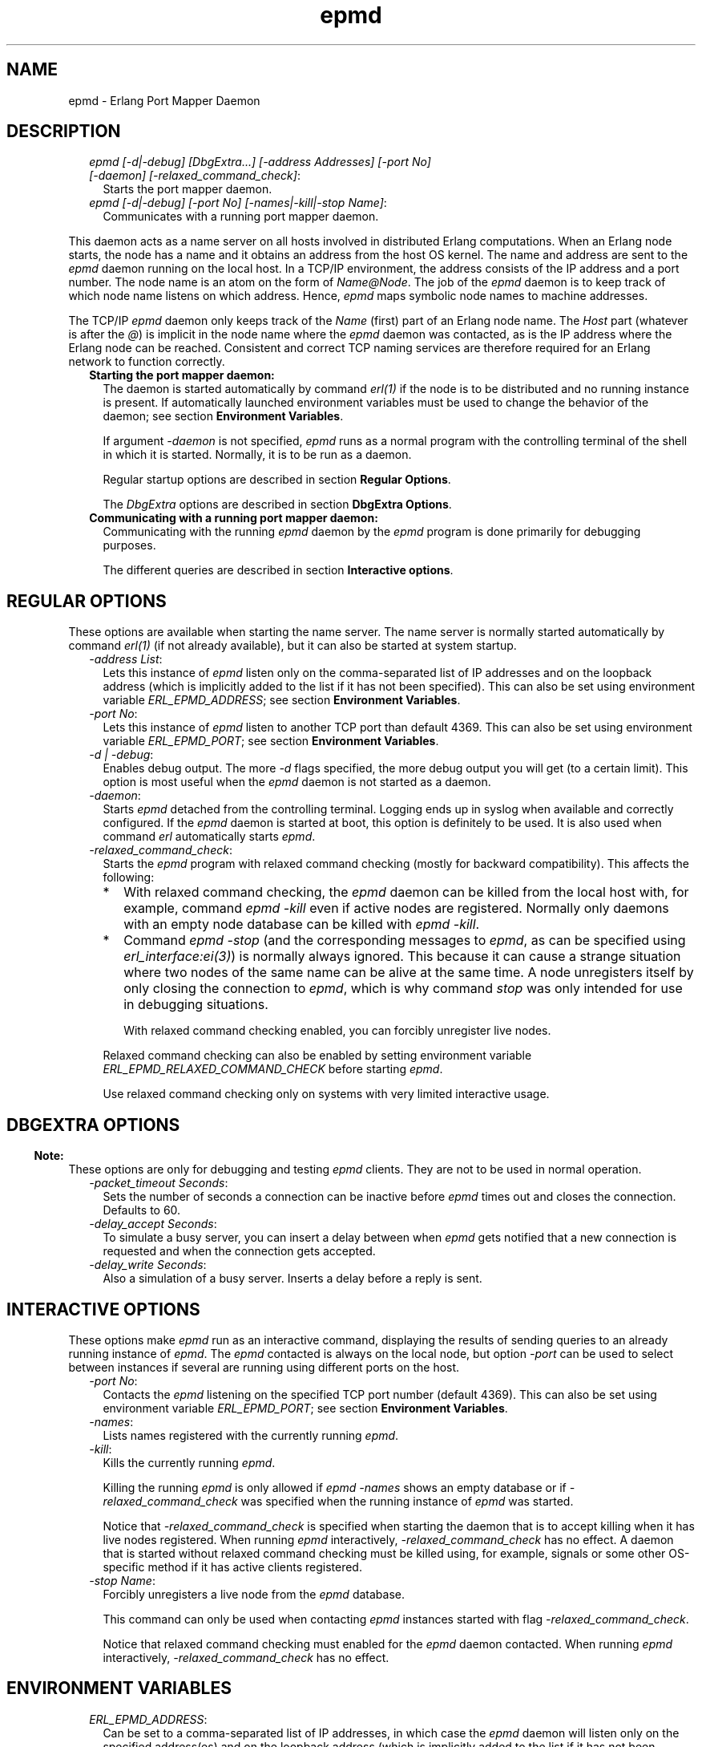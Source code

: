 .TH epmd 1 "erts 10.0" "Ericsson AB" "User Commands"
.SH NAME
epmd \- Erlang Port Mapper Daemon
.SH DESCRIPTION
.RS 2
.TP 2
.B
\fIepmd [-d|-debug] [DbgExtra\&.\&.\&.] [-address Addresses] [-port No] [-daemon] [-relaxed_command_check]\fR\&:
Starts the port mapper daemon\&.
.TP 2
.B
\fIepmd [-d|-debug] [-port No] [-names|-kill|-stop Name]\fR\&:
Communicates with a running port mapper daemon\&.
.RE
.LP
This daemon acts as a name server on all hosts involved in distributed Erlang computations\&. When an Erlang node starts, the node has a name and it obtains an address from the host OS kernel\&. The name and address are sent to the \fIepmd\fR\& daemon running on the local host\&. In a TCP/IP environment, the address consists of the IP address and a port number\&. The node name is an atom on the form of \fIName@Node\fR\&\&. The job of the \fIepmd\fR\& daemon is to keep track of which node name listens on which address\&. Hence, \fIepmd\fR\& maps symbolic node names to machine addresses\&.
.LP
The TCP/IP \fIepmd\fR\& daemon only keeps track of the \fIName\fR\& (first) part of an Erlang node name\&. The \fIHost\fR\& part (whatever is after the \fI@\fR\&) is implicit in the node name where the \fIepmd\fR\& daemon was contacted, as is the IP address where the Erlang node can be reached\&. Consistent and correct TCP naming services are therefore required for an Erlang network to function correctly\&.
.RS 2
.TP 2
.B
Starting the port mapper daemon:
The daemon is started automatically by command \fB\fIerl(1)\fR\&\fR\& if the node is to be distributed and no running instance is present\&. If automatically launched environment variables must be used to change the behavior of the daemon; see section \fBEnvironment Variables\fR\&\&.
.RS 2
.LP
If argument \fI-daemon\fR\& is not specified, \fIepmd\fR\& runs as a normal program with the controlling terminal of the shell in which it is started\&. Normally, it is to be run as a daemon\&.
.RE
.RS 2
.LP
Regular startup options are described in section \fBRegular Options\fR\&\&.
.RE
.RS 2
.LP
The \fIDbgExtra\fR\& options are described in section \fBDbgExtra Options\fR\&\&.
.RE
.TP 2
.B
Communicating with a running port mapper daemon:
Communicating with the running \fIepmd\fR\& daemon by the \fIepmd\fR\& program is done primarily for debugging purposes\&.
.RS 2
.LP
The different queries are described in section \fBInteractive options\fR\&\&.
.RE
.RE
.SH "REGULAR OPTIONS"

.LP
These options are available when starting the name server\&. The name server is normally started automatically by command \fB\fIerl(1)\fR\&\fR\& (if not already available), but it can also be started at system startup\&.
.RS 2
.TP 2
.B
\fI-address List\fR\&:
Lets this instance of \fIepmd\fR\& listen only on the comma-separated list of IP addresses and on the loopback address (which is implicitly added to the list if it has not been specified)\&. This can also be set using environment variable \fIERL_EPMD_ADDRESS\fR\&; see section \fBEnvironment Variables\fR\&\&.
.TP 2
.B
\fI-port No\fR\&:
Lets this instance of \fIepmd\fR\& listen to another TCP port than default 4369\&. This can also be set using environment variable \fIERL_EPMD_PORT\fR\&; see section \fBEnvironment Variables\fR\&\&.
.TP 2
.B
\fI-d | -debug\fR\&:
Enables debug output\&. The more \fI-d\fR\& flags specified, the more debug output you will get (to a certain limit)\&. This option is most useful when the \fIepmd\fR\& daemon is not started as a daemon\&.
.TP 2
.B
\fI-daemon\fR\&:
Starts \fIepmd\fR\& detached from the controlling terminal\&. Logging ends up in syslog when available and correctly configured\&. If the \fIepmd\fR\& daemon is started at boot, this option is definitely to be used\&. It is also used when command \fIerl\fR\& automatically starts \fIepmd\fR\&\&.
.TP 2
.B
\fI-relaxed_command_check\fR\&:
Starts the \fIepmd\fR\& program with relaxed command checking (mostly for backward compatibility)\&. This affects the following:
.RS 2
.TP 2
*
With relaxed command checking, the \fIepmd\fR\& daemon can be killed from the local host with, for example, command \fIepmd -kill\fR\& even if active nodes are registered\&. Normally only daemons with an empty node database can be killed with \fIepmd -kill\fR\&\&.
.LP
.TP 2
*
Command \fIepmd -stop\fR\& (and the corresponding messages to \fIepmd\fR\&, as can be specified using \fB\fIerl_interface:ei(3)\fR\&\fR\&) is normally always ignored\&. This because it can cause a strange situation where two nodes of the same name can be alive at the same time\&. A node unregisters itself by only closing the connection to \fIepmd\fR\&, which is why command \fIstop\fR\& was only intended for use in debugging situations\&.
.RS 2
.LP
With relaxed command checking enabled, you can forcibly unregister live nodes\&.
.RE
.LP
.RE

.RS 2
.LP
Relaxed command checking can also be enabled by setting environment variable \fIERL_EPMD_RELAXED_COMMAND_CHECK\fR\& before starting \fIepmd\fR\&\&.
.RE
.RS 2
.LP
Use relaxed command checking only on systems with very limited interactive usage\&.
.RE
.RE
.SH "DBGEXTRA OPTIONS"

.LP

.RS -4
.B
Note:
.RE
These options are only for debugging and testing \fIepmd\fR\& clients\&. They are not to be used in normal operation\&.

.RS 2
.TP 2
.B
\fI-packet_timeout Seconds\fR\&:
Sets the number of seconds a connection can be inactive before \fIepmd\fR\& times out and closes the connection\&. Defaults to 60\&.
.TP 2
.B
\fI-delay_accept Seconds\fR\&:
To simulate a busy server, you can insert a delay between when \fIepmd\fR\& gets notified that a new connection is requested and when the connection gets accepted\&.
.TP 2
.B
\fI-delay_write Seconds\fR\&:
Also a simulation of a busy server\&. Inserts a delay before a reply is sent\&.
.RE
.SH "INTERACTIVE OPTIONS"

.LP
These options make \fIepmd\fR\& run as an interactive command, displaying the results of sending queries to an already running instance of \fIepmd\fR\&\&. The \fIepmd\fR\& contacted is always on the local node, but option \fI-port\fR\& can be used to select between instances if several are running using different ports on the host\&.
.RS 2
.TP 2
.B
\fI-port No\fR\&:
Contacts the \fIepmd\fR\& listening on the specified TCP port number (default 4369)\&. This can also be set using environment variable \fIERL_EPMD_PORT\fR\&; see section \fBEnvironment Variables\fR\&\&.
.TP 2
.B
\fI-names\fR\&:
Lists names registered with the currently running \fIepmd\fR\&\&.
.TP 2
.B
\fI-kill\fR\&:
Kills the currently running \fIepmd\fR\&\&.
.RS 2
.LP
Killing the running \fIepmd\fR\& is only allowed if \fIepmd -names\fR\& shows an empty database or if \fI-relaxed_command_check\fR\& was specified when the running instance of \fIepmd\fR\& was started\&.
.RE
.RS 2
.LP
Notice that \fI-relaxed_command_check\fR\& is specified when starting the daemon that is to accept killing when it has live nodes registered\&. When running \fIepmd\fR\& interactively, \fI-relaxed_command_check\fR\& has no effect\&. A daemon that is started without relaxed command checking must be killed using, for example, signals or some other OS-specific method if it has active clients registered\&.
.RE
.TP 2
.B
\fI-stop Name\fR\&:
Forcibly unregisters a live node from the \fIepmd\fR\& database\&.
.RS 2
.LP
This command can only be used when contacting \fIepmd\fR\& instances started with flag \fI-relaxed_command_check\fR\&\&.
.RE
.RS 2
.LP
Notice that relaxed command checking must enabled for the \fIepmd\fR\& daemon contacted\&. When running \fIepmd\fR\& interactively, \fI-relaxed_command_check\fR\& has no effect\&.
.RE
.RE
.SH "ENVIRONMENT VARIABLES"

.RS 2
.TP 2
.B
\fIERL_EPMD_ADDRESS\fR\&:
Can be set to a comma-separated list of IP addresses, in which case the \fIepmd\fR\& daemon will listen only on the specified address(es) and on the loopback address (which is implicitly added to the list if it has not been specified)\&. The default behavior is to listen on all available IP addresses\&.
.TP 2
.B
\fIERL_EPMD_PORT\fR\&:
Can contain the port number \fIepmd\fR\& will use\&. The default port will work fine in most cases\&. A different port can be specified to allow several instances of \fIepmd\fR\&, representing independent clusters of nodes, to co-exist on the same host\&. All nodes in a cluster must use the same \fIepmd\fR\& port number\&.
.TP 2
.B
\fIERL_EPMD_RELAXED_COMMAND_CHECK\fR\&:
If set before start, the \fIepmd\fR\& daemon behaves as if option \fI-relaxed_command_check\fR\& was specified at startup\&. Consequently, if this option is set before starting the Erlang virtual machine, the automatically started \fIepmd\fR\& accepts the \fI-kill\fR\& and \fI-stop\fR\& commands without restrictions\&.
.RE
.SH "LOGGING"

.LP
On some operating systems \fIsyslog\fR\& will be used for error reporting when \fIepmd\fR\& runs as a daemon\&. To enable the error logging, you must edit the /etc/syslog\&.conf file and add an entry:
.LP
.nf

  !epmd
  *.*<TABs>/var/log/epmd.log

.fi
.LP
where \fI<TABs>\fR\& are at least one real tab character\&. Spaces are silently ignored\&.
.SH "ACCESS RESTRICTIONS"

.LP
The \fIepmd\fR\& daemon accepts messages from both the local host and remote hosts\&. However, only the query commands are answered (and acted upon) if the query comes from a remote host\&. It is always an error to try to register a node name if the client is not a process on the same host as the \fIepmd\fR\& instance is running on\&. Such requests are considered hostile and the connection is closed immediately\&.
.LP
The following queries are accepted from remote nodes:
.RS 2
.TP 2
*
Port queries, that is, on which port the node with a specified name listens
.LP
.TP 2
*
Name listing, that is, gives a list of all names registered on the host
.LP
.RE

.LP
To restrict access further, firewall software must be used\&.